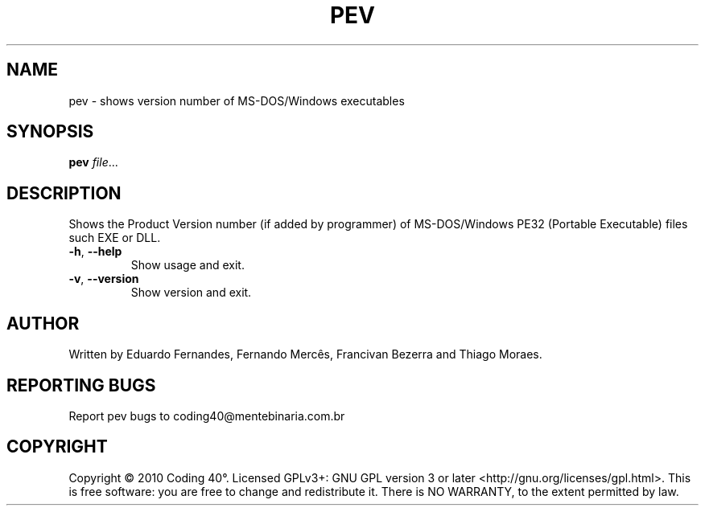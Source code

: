 .TH PEV 1
.SH NAME
pev - shows version number of MS-DOS/Windows executables
.SH SYNOPSIS
.B pev
.IR file ...
.SH DESCRIPTION
Shows the Product Version number (if added by programmer) of MS-DOS/Windows PE32 (Portable Executable) files such EXE or DLL.
.TP
.BR \-h ", " \-\-help
Show usage and exit.
.TP
.BR \-v ", " \-\-version
Show version and exit.
.SH AUTHOR
Written by Eduardo Fernandes, Fernando Mercês, Francivan Bezerra and Thiago Moraes.
.SH REPORTING BUGS
Report pev bugs to coding40@mentebinaria.com.br
.SH COPYRIGHT
Copyright © 2010 Coding 40°. Licensed GPLv3+: GNU GPL version 3 or later <http://gnu.org/licenses/gpl.html>.
This is free software: you are free to change and redistribute it. There is NO WARRANTY, to the extent permitted by law.
